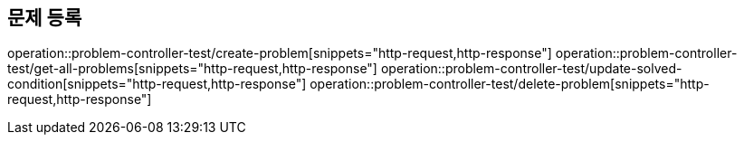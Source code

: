 == 문제 등록
operation::problem-controller-test/create-problem[snippets="http-request,http-response"]
operation::problem-controller-test/get-all-problems[snippets="http-request,http-response"]
operation::problem-controller-test/update-solved-condition[snippets="http-request,http-response"]
operation::problem-controller-test/delete-problem[snippets="http-request,http-response"]